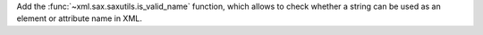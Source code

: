 Add the :func:`~xml.sax.saxutils.is_valid_name` function, which allows to check
whether a string can be used as an element or attribute name in XML.
